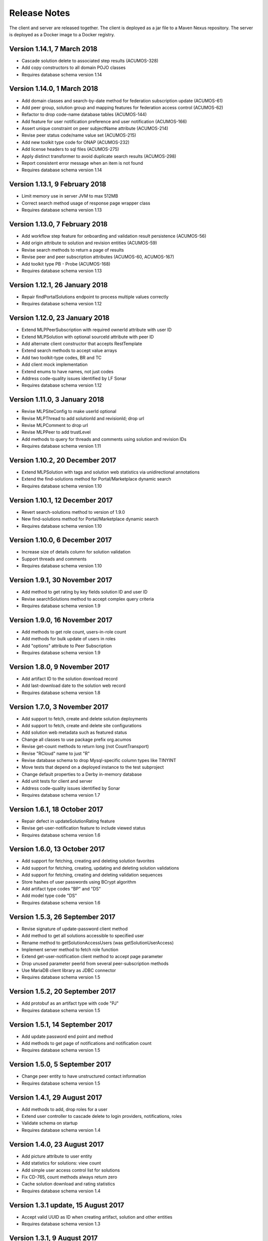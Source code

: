 .. ===============LICENSE_START=======================================================
.. Acumos
.. ===================================================================================
.. Copyright (C) 2017-2018 AT&T Intellectual Property & Tech Mahindra. All rights reserved.
.. ===================================================================================
.. This Acumos documentation file is distributed by AT&T and Tech Mahindra
.. under the Creative Commons Attribution 4.0 International License (the "License");
.. you may not use this file except in compliance with the License.
.. You may obtain a copy of the License at
..  
..      http://creativecommons.org/licenses/by/4.0
..  
.. This file is distributed on an "AS IS" BASIS,
.. WITHOUT WARRANTIES OR CONDITIONS OF ANY KIND, either express or implied.
.. See the License for the specific language governing permissions and
.. limitations under the License.
.. ===============LICENSE_END=========================================================

=============
Release Notes
=============

The client and server are released together.  The client is deployed as a jar file to a
Maven Nexus repository. The server is deployed as a Docker image to a Docker registry.

Version 1.14.1, 7 March 2018
----------------------------

* Cascade solution delete to associated step results (ACUMOS-328)
* Add copy constructors to all domain POJO classes
* Requires database schema version 1.14

Version 1.14.0, 1 March 2018
----------------------------

* Add domain classes and search-by-date method for federation subscription update (ACUMOS-61)
* Add peer group, solution group and mapping features for federation access control (ACUMOS-62)
* Refactor to drop code-name database tables (ACUMOS-144)
* Add feature for user notification preference and user notification (ACUMOS-166)
* Assert unique constraint on peer subjectName attribute (ACUMOS-214)
* Revise peer status code/name value set (ACUMOS-215)
* Add new toolkit type code for ONAP (ACUMOS-232)
* Add license headers to sql files (ACUMOS-275)
* Apply distinct transformer to avoid duplicate search results (ACUMOS-298)
* Report consistent error message when an item is not found
* Requires database schema version 1.14

Version 1.13.1, 9 February 2018
-------------------------------

* Limit memory use in server JVM to max 512MB
* Correct search method usage of response page wrapper class
* Requires database schema version 1.13

Version 1.13.0, 7 February 2018
-------------------------------

* Add workflow step feature for onboarding and validation result persistence (ACUMOS-56)
* Add origin attribute to solution and revision entities (ACUMOS-59)
* Revise search methods to return a page of results
* Revise peer and peer subscription attributes (ACUMOS-60, ACUMOS-167)
* Add toolkit type PB - Probe (ACUMOS-168)
* Requires database schema version 1.13

Version 1.12.1, 26 January 2018
-------------------------------

* Repair findPortalSolutions endpoint to process multiple values correctly
* Requires database schema version 1.12

Version 1.12.0, 23 January 2018
-------------------------------

* Extend MLPPeerSubscription with required ownerId attribute with user ID
* Extend MLPSolution with optional sourceId attribute with peer ID
* Add alternate client constructor that accepts RestTemplate
* Extend search methods to accept value arrays
* Add two toolkit-type codes, BR and TC
* Add client mock implementation
* Extend enums to have names, not just codes
* Address code-quality issues identified by LF Sonar
* Requires database schema version 1.12

Version 1.11.0, 3 January 2018
------------------------------

* Revise MLPSiteConfig to make userId optional
* Revise MLPThread to add solutionId and revisionId; drop url
* Revise MLPComment to drop url
* Revise MLPPeer to add trustLevel
* Add methods to query for threads and comments using solution and revision IDs
* Requires database schema version 1.11

Version 1.10.2, 20 December 2017
--------------------------------

* Extend MLPSolution with tags and solution web statistics via unidirectional annotations
* Extend the find-solutions method for Portal/Marketplace dynamic search
* Requires database schema version 1.10

Version 1.10.1, 12 December 2017
--------------------------------

* Revert search-solutions method to version of 1.9.0
* New find-solutions method for Portal/Marketplace dynamic search
* Requires database schema version 1.10

Version 1.10.0, 6 December 2017
-------------------------------

* Increase size of details column for solution validation
* Support threads and comments
* Requires database schema version 1.10

Version 1.9.1, 30 November 2017
-------------------------------

* Add method to get rating by key fields solution ID and user ID
* Revise searchSolutions method to accept complex query criteria
* Requires database schema version 1.9

Version 1.9.0, 16 November 2017
-------------------------------

* Add methods to get role count, users-in-role count
* Add methods for bulk update of users in roles
* Add "options" attribute to Peer Subscription
* Requires database schema version 1.9

Version 1.8.0, 9 November 2017
------------------------------

* Add artifact ID to the solution download record
* Add last-download date to the solution web record
* Requires database schema version 1.8

Version 1.7.0, 3 November 2017
------------------------------

* Add support to fetch, create and delete solution deployments
* Add support to fetch, create and delete site configurations
* Add solution web metadata such as featured status
* Change all classes to use package prefix org.acumos
* Revise get-count methods to return long (not CountTransport)
* Revise "RCloud" name to just "R"
* Revise database schema to drop Mysql-specific column types like TINYINT
* Move tests that depend on a deployed instance to the test subproject
* Change default properties to a Derby in-memory database
* Add unit tests for client and server
* Address code-quality issues identified by Sonar
* Requires database schema version 1.7

Version 1.6.1, 18 October 2017
------------------------------

* Repair defect in updateSolutionRating feature
* Revise get-user-notification feature to include viewed status
* Requires database schema version 1.6

Version 1.6.0, 13 October 2017
------------------------------

* Add support for fetching, creating and deleting solution favorites
* Add support for fetching, creating, updating and deleting solution validations
* Add support for fetching, creating and deleting validation sequences
* Store hashes of user passwords using BCrypt algorithm
* Add artifact type codes "BP" and "DS"
* Add model type code "DS"
* Requires database schema version 1.6

Version 1.5.3, 26 September 2017
--------------------------------

* Revise signature of update-password client method
* Add method to get all solutions accessible to specified user
* Rename method to getSolutionAccessUsers (was getSolutionUserAccess)
* Implement server method to fetch role function
* Extend get-user-notification client method to accept page parameter
* Drop unused parameter peerId from several peer-subscription methods
* Use MariaDB client library as JDBC connector
* Requires database schema version 1.5

Version 1.5.2, 20 September 2017
--------------------------------

* Add protobuf as an artifact type with code "PJ"
* Requires database schema version 1.5

Version 1.5.1, 14 September 2017
--------------------------------

* Add update password end point and method
* Add methods to get page of notifications and notification count
* Requires database schema version 1.5

Version 1.5.0, 5 September 2017
-------------------------------

* Change peer entity to have unstructured contact information
* Requires database schema version 1.5

Version 1.4.1, 29 August 2017
-----------------------------

* Add methods to add, drop roles for a user
* Extend user controller to cascade delete to login providers, notifications, roles
* Validate schema on startup
* Requires database schema version 1.4

Version 1.4.0, 23 August 2017
-----------------------------

* Add picture attribute to user entity
* Add statistics for solutions: view count
* Add simple user access control list for solutions
* Fix CD-765, count methods always return zero
* Cache solution download and rating statistics
* Requires database schema version 1.4

Version 1.3.1 update, 15 August 2017
------------------------------------

* Accept valid UUID as ID when creating artifact, solution and other entities
* Requires database schema version 1.3

Version 1.3.1, 9 August 2017
----------------------------

* Add org name attribute to user entity
* Add methods to find solutions by tag, toolkit type
* Extend search methods to select AND/OR conditions
* Use HQL for all queries, no native SQL
* Requires database schema version 1.3

Version 1.3.0, 7 August 2017
----------------------------

* Add solution download feature: get/create/delete items to track downloads and get count
* Add solution rating feature: get/create/update/delete reviews and get average rating
* Add solution tag feature: get/create/delete individual tags, get/add/drop tags on solutions
* Add notification feature: get/create/delete notifications; add/update/drop users as recipients
* Add password-expiration field to user entity
* Match email address when checking login credentials
* Requires database schema version 1.3

Version 1.2.3, 31 July 2017
---------------------------

* Repair client bug in RestPageResponse implementation so iterator returns content
* Repair server-side bug in getSolutionRevisions feature
* Add client methods getHealth(), getVersion(), getRevisionsForArtifact()
* Requires database schema version 1.2

Version 1.2.2, 28 July 2017
---------------------------

* Extend partial-match methods to accept page requests and return paged results
* Stop requiring HTTP authentication on swagger documentation pages
* Requires database schema version 1.2

Version 1.2.1, 27 July 2017
---------------------------

* Add find methods that perform partial matches (like queries)
* Add user web token and social login provider support
* Drop C(r)UD support for artifact type, model type values
* Requires database schema version 1.2

Version 1.2.0, 26 July 2017
---------------------------

* Add entity Peer Subscription and methods for CRUD operations
* Remove collections within models to stop eager fetching of data; e.g., the revisions for a solution
* Revise get-all methods to support pagination: accept max, page and sort parameters
* Add new methods so clients can fetch data lazily; e.g., the revisions for a solution
* Refactor to use Spring repositories instead of custom database query methods
* Requires database schema version 1.2

Version 1.1.3, 21 July 2017
---------------------------

* Repair bugs in client update methods not passing along IDs
* Add methods for CRUD operations on model type; user login.

Version 1.1.2, 18 July 2017
---------------------------

* Extend with Peer and new attributes on Solution.

Version 1.1.1, 5 July 2017
--------------------------

* Extend for solution revisions, which are collections of artifacts.

Version 1.1.0, 30 June 2017
---------------------------

* Adds solution revisions, UUID values as IDs and more.

Version 1.0.0, 15 June 2017
---------------------------

* Supports solutions, artifacts and users.
